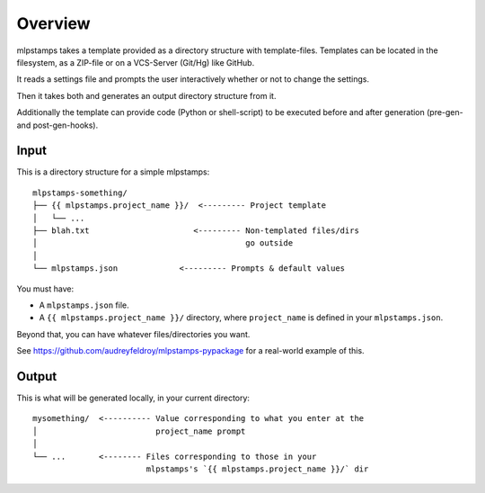 ========
Overview
========

mlpstamps takes a template provided as a directory structure with template-files.
Templates can be located in the filesystem, as a ZIP-file or on a VCS-Server (Git/Hg) like GitHub.

It reads a settings file and prompts the user interactively whether or not to change the settings.

Then it takes both and generates an output directory structure from it.

Additionally the template can provide code (Python or shell-script) to be executed before and after generation (pre-gen- and post-gen-hooks).


Input
-----

This is a directory structure for a simple mlpstamps::

    mlpstamps-something/
    ├── {{ mlpstamps.project_name }}/  <--------- Project template
    │   └── ...
    ├── blah.txt                      <--------- Non-templated files/dirs
    │                                            go outside
    │
    └── mlpstamps.json             <--------- Prompts & default values

You must have:

- A ``mlpstamps.json`` file.
- A ``{{ mlpstamps.project_name }}/`` directory, where ``project_name`` is defined in your ``mlpstamps.json``.

Beyond that, you can have whatever files/directories you want.

See https://github.com/audreyfeldroy/mlpstamps-pypackage for a real-world example
of this.

Output
------

This is what will be generated locally, in your current directory::

    mysomething/  <---------- Value corresponding to what you enter at the
    │                         project_name prompt
    │
    └── ...       <-------- Files corresponding to those in your
                            mlpstamps's `{{ mlpstamps.project_name }}/` dir
